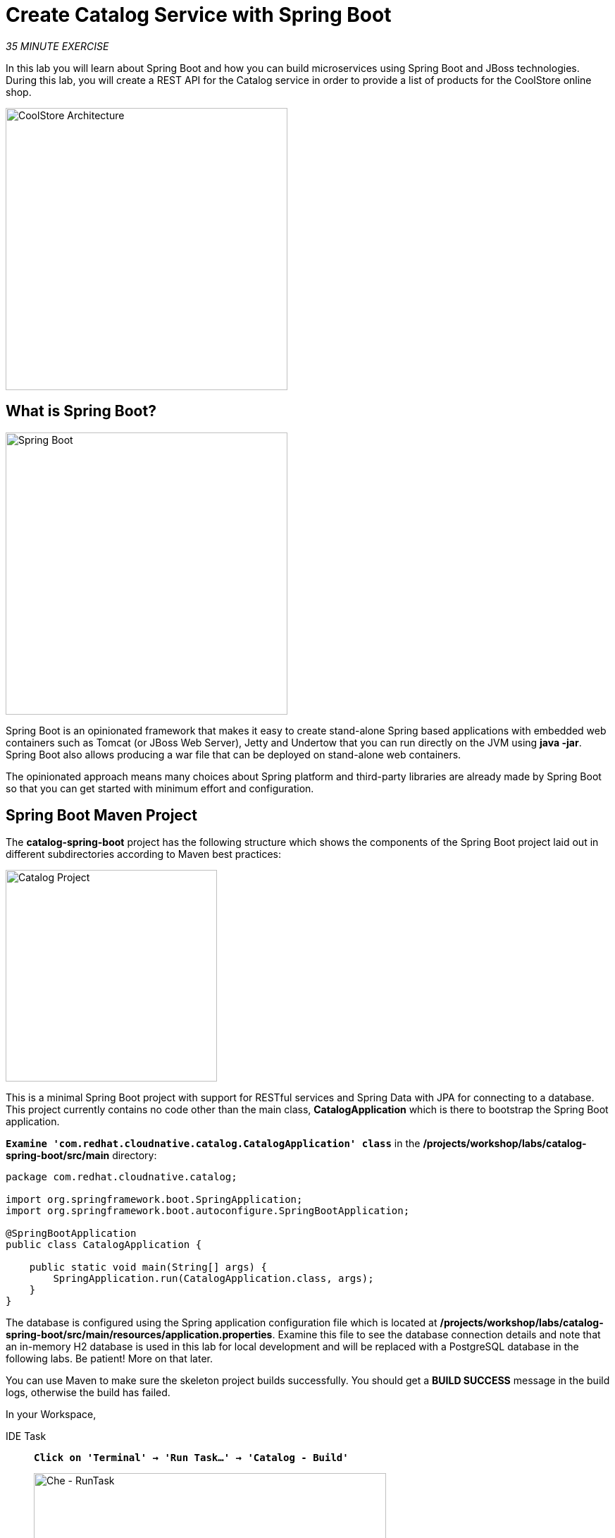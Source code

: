
:markup-in-source: verbatim,attributes,quotes
:PROJECT: %PROJECT%

= Create Catalog Service with Spring Boot
:navtitle: Create Catalog Service with Spring Boot

_35 MINUTE EXERCISE_

In this lab you will learn about Spring Boot and how you can build microservices 
using Spring Boot and JBoss technologies. During this lab, you will create a REST API for 
the Catalog service in order to provide a list of products for the CoolStore online shop.

image::coolstore-arch-catalog-spring-boot.png[CoolStore Architecture,400]

[#what_is_spring_boot]
== What is Spring Boot?

[sidebar]
--
image::spring-boot-logo.png[Spring Boot, 400]

Spring Boot is an opinionated framework that makes it easy to create stand-alone Spring based 
applications with embedded web containers such as Tomcat (or JBoss Web Server), Jetty and Undertow 
that you can run directly on the JVM using **java -jar**. Spring Boot also allows producing a war 
file that can be deployed on stand-alone web containers.

The opinionated approach means many choices about Spring platform and third-party libraries 
are already made by Spring Boot so that you can get started with minimum effort and configuration.
--

[#spring_boot_maven_project]
== Spring Boot Maven Project 

The **catalog-spring-boot** project has the following structure which shows the components of 
the Spring Boot project laid out in different subdirectories according to Maven best practices:

image::springboot-catalog-project.png[Catalog Project,300]

This is a minimal Spring Boot project with support for RESTful services and Spring Data with JPA for connecting
to a database. This project currently contains no code other than the main class, ***CatalogApplication***
which is there to bootstrap the Spring Boot application.

`*Examine 'com.redhat.cloudnative.catalog.CatalogApplication' class*` in the **/projects/workshop/labs/catalog-spring-boot/src/main** directory:

[source,java]
----
package com.redhat.cloudnative.catalog;

import org.springframework.boot.SpringApplication;
import org.springframework.boot.autoconfigure.SpringBootApplication;

@SpringBootApplication
public class CatalogApplication {

    public static void main(String[] args) {
        SpringApplication.run(CatalogApplication.class, args);
    }
}
----

The database is configured using the Spring application configuration file which is located at 
**/projects/workshop/labs/catalog-spring-boot/src/main/resources/application.properties**. Examine this file to see the database connection details 
and note that an in-memory H2 database is used in this lab for local development and will be replaced
with a PostgreSQL database in the following labs. Be patient! More on that later.

You can use Maven to make sure the skeleton project builds successfully. You should get a **BUILD SUCCESS** message 
in the build logs, otherwise the build has failed.

In your Workspace,

[tabs, subs="attributes+,+macros"]
====

IDE Task::
+
-- 
`*Click on 'Terminal' -> 'Run Task...' ->  'Catalog - Build'*`

image::che-runtask.png[Che - RunTask, 500]
--

CLI::
+
--
`*Execute the following commands in the '>_ workshop_tools' terminal window*`

[source,shell,subs="{markup-in-source}",role=copypaste]
----
cd /projects/workshop/labs/catalog-spring-boot
mvn clean package -DskipTests
----

NOTE: To open a '>_ workshop_tools' terminal window, `*click on 'Terminal' -> 'Open Terminal in specific container' ->  'workshop-tools'*`
--
====

Once successfully built, the resulting **catalog-1.0-SNAPSHOT.jar** is located in the **/projects/workshop/labs/catalog-spring-boot/target/** directory.
This is an uber-jar with all the dependencies required packaged in the **jar** to enable running the application with **java -jar**.

Now that the project is ready, let's get coding and create a domain model, data repository, and a  
RESTful endpoint to create the Catalog service:

image::springboot-catalog-arch.png[Catalog RESTful Service,640]

[#create_domain_model]
== Create the Domain Model

In your Workspace, `*create the '/projects/workshop/labs/catalog-spring-boot/src/main/java/com/redhat/cloudnative/catalog/Product.java' file`* 

[source,java,role=copypaste]
----
package com.redhat.cloudnative.catalog;

import java.io.Serializable;

import javax.persistence.Entity;
import javax.persistence.Id;
import javax.persistence.Table;

@Entity // <1> 
@Table(name = "PRODUCT") // <2> 
public class Product implements Serializable {
  
  private static final long serialVersionUID = 1L;

  @Id // <3> 
  private String itemId;
  
  private String name;
  
  private String description;
  
  private double price;

  public Product() {
  }
  
  public String getItemId() {
    return itemId;
  }

  public void setItemId(String itemId) {
    this.itemId = itemId;
  }

  public String getName() {
    return name;
  }

  public void setName(String name) {
    this.name = name;
  }

  public String getDescription() {
    return description;
  }

  public void setDescription(String description) {
    this.description = description;
  }

  public double getPrice() {
    return price;
  }

  public void setPrice(double price) {
    this.price = price;
  }

  @Override
  public String toString() {
    return "Product [itemId=" + itemId + ", name=" + name + ", price=" + price + "]";
  }
}
----
<1> **@Entity** marks the class as a JPA entity
<2> **@Table** customizes the table creation process by defining a table name and database constraint
<3> **@Id** marks the primary key for the table

[#create_data_repository]
== Create a Data Repository

Spring Data repository abstraction simplifies dealing with data models in Spring applications by 
reducing the amount of boilerplate code required to implement data access layers for various 
persistence stores. https://docs.spring.io/spring-data/jpa/docs/current/reference/html/#repositories.core-concepts[Repository and its sub-interfaces^] 
are the central concept in Spring Data which is a marker interface to provide 
data manipulation functionality for the entity class that is being managed. When the application starts, 
Spring finds all interfaces marked as repositories and for each interface found, the infrastructure 
configures the required persistent technologies and provides an implementation for the repository interface.

Create a new Java interface named **ProductRepository** in **com.redhat.cloudnative.catalog** package 
and extend https://docs.spring.io/spring-data/commons/docs/current/api/org/springframework/data/repository/CrudRepository.html[CrudRepository^] interface in order to indicate to Spring that you want to expose a complete set of methods to manipulate the entity.

In your Workspace, 
`*create the '/projects/workshop/labs/catalog-spring-boot/src/main/java/com/redhat/cloudnative/catalog/ProductRepository.java' file`*.

[source,java,role=copypaste]
----
package com.redhat.cloudnative.catalog;

import org.springframework.data.repository.CrudRepository;

public interface ProductRepository extends CrudRepository<Product, String> { // <1> 
}
----
<1> https://docs.spring.io/spring-data/commons/docs/current/api/org/springframework/data/repository/CrudRepository.html[CrudRepository^] interface 
in order to indicate to Spring that you want to expose a complete set of methods to manipulate the entity

That's it! Now that you have a domain model and a repository to retrieve the domain model, 
let's create a RESTful service that returns the list of products.

[#create_restful_service]
== Create a RESTful Service

Spring Boot uses Spring Web MVC as the default RESTful stack in Spring applications. Create 
a new Java class named **CatalogController** in **com.redhat.cloudnative.catalog** package.

In your Workspace, 
`*create the '/projects/workshop/labs/catalog-spring-boot/src/main/java/com/redhat/cloudnative/catalog/CatalogController.java' file`*.

[source,java,role=copypaste]
----
package com.redhat.cloudnative.catalog;

import java.util.List;
import java.util.Spliterator;
import java.util.stream.Collectors;
import java.util.stream.StreamSupport;

import org.springframework.beans.factory.annotation.Autowired;
import org.springframework.http.MediaType;
import org.springframework.web.bind.annotation.GetMapping;
import org.springframework.web.bind.annotation.RequestMapping;
import org.springframework.web.bind.annotation.ResponseBody;
import org.springframework.web.bind.annotation.RestController;

@RestController
@RequestMapping(value = "/api/catalog") // <1> 
public class CatalogController {

    @Autowired // <2> 
    private ProductRepository repository; // <3> 

    @ResponseBody
    @GetMapping(produces = MediaType.APPLICATION_JSON_VALUE)
    public List<Product> getAll() {
        Spliterator<Product> products = repository.findAll().spliterator();
        return StreamSupport.stream(products, false).collect(Collectors.toList());
    }
}
----
<1> **@RequestMapping** indicates the above REST service defines an endpoint that is accessible via **HTTP GET** at **/api/catalog**
<2> Spring Boot automatically provides an implementation for **ProductRepository** at runtime and injects it into the 
controller using the 
https://docs.spring.io/spring-boot/docs/current/reference/html/using-boot-spring-beans-and-dependency-injection.html[**@Autowired**^] annotation.
<3> the **repository** attribute on the controller class is used to retrieve the list of products from the databases. 

Now, let's build and package the updated **Catalog Service** using Maven.
In your Workspace,

[tabs, subs="attributes+,+macros"]
====

IDE Task::
+
-- 
`*Click on 'Terminal' -> 'Run Task...' ->  'Catalog - Build'*`

image::che-runtask.png[Che - RunTask, 500]
--

CLI::
+
--
`*Execute the following commands in the '>_ workshop_tools' terminal window*`

[source,shell,subs="{markup-in-source}",role=copypaste]
----
cd /projects/workshop/labs/catalog-spring-boot
mvn clean package -DskipTests
----

NOTE: To open a '>_ workshop_tools' terminal window, `*click on 'Terminal' -> 'Open Terminal in specific container' ->  'workshop-tools'*`
--
====

Once done, you can conviently run your service using **Spring Boot maven plugin** and test the endpoint. 


[tabs, subs="attributes+,+macros"]
====

IDE Task::
+
-- 
`*Click on 'Terminal' -> 'Run Task...' ->  'Catalog - Run'*`

image::che-runtask.png[Che - RunTask, 500]
--

CLI::
+
--
`*Execute the following commands in the '>_ workshop_tools' terminal window*`

[source,shell,subs="{markup-in-source}",role=copypaste]
----
cd /projects/workshop/labs/catalog-spring-boot
mvn spring-boot:run
----

NOTE: To open a '>_ workshop_tools' terminal window, `*click on 'Terminal' -> 'Open Terminal in specific container' ->  'workshop-tools'*`
--
====

When pop-ups appear, `*confirm you want to expose the 9000 port*`.

image::che-expose-9000-port.png[Che - Expose Port, 500]

And finally `*click on 'Open Link'*`.

image::che-open-9000-link.png[Che - Open Link, 500]

Your browser will be redirect on **your Catalog Service running inside your Workspace**.

image::catalog-service.png[Catalog Service,500]

[NOTE]
====
If you have the following result on the 'Preview' window, please `*click on the refresh icon of this same window`*,

image::che-preview-na.png[Che - Preview Not Available, 500]
====

Then `*click on 'Test it'*`. You should have the following output:

[source,json]
----
[{"itemId":"329299","name":"Red Fedora","desc":"Official Red Hat Fedora","price":34.99},...]
----

The REST API returned a JSON object representing the product list. Congratulations!

[#stop_service]
== Stop the Service

In your Workspace, stop the service as follows:

[tabs, subs="attributes+,+macros"]
====

IDE Task::
+
-- 
`*Enter Ctrl+c in the existing '>_ Catalog - Run' terminal window*`
--

CLI::
+
--
`*Enter Ctrl+c in the existing '>_ workshop_tools' terminal window*`
--
====

[#deploy_on_openshift]
== Deploy on OpenShift

It’s time to build and deploy your service on OpenShift. 

As you did previously, `*create a new Component, a New URL then Push it in to the OpenShift cluster*`
by using the following inputs:

[tabs, subs="attributes+,+macros"]
====

IDE Task::
+
-- 
`*Click on 'Terminal' -> 'Run Task...' ->  'Catalog - Create Component'*`

Then, `*click on 'Terminal' -> 'Run Task...' ->  'Catalog - Expose'*`

Finally, `*click on 'Terminal' -> 'Run Task...' ->  'Catalog - Push'*`

image::che-runtask.png[Che - RunTask, 500]
--

CLI::
+
--
`*Execute the following commands in the '>_ workshop_tools' terminal window*`

[source,shell,subs="{markup-in-source}",role=copypaste]
----
cd /projects/workshop/labs/catalog-spring-boot
odo component create --s2i 
----

`*Enter the following parameters in the interactive menu:*`

.OpenShift New Component
[%header,cols=2*]
|===
|Question 
|Answer

|Which component type do you wish to create
|**java**

|Which version of 'java' component type do you wish to create 
|**latest**

|Which input type do you wish to use for the component
|**binary**

|Location of context component, relative to '/projects/workshop/labs/catalog-spring-boot' (.)
|_Empty ('/projects/workshop/labs/catalog-spring-boot' by default)_

|Location of binary component, relative to '.'
|**target/catalog-1.0-SNAPSHOT.jar**

|What do you wish to name the new component (java-catalog-xxx)
|**catalog**

|Which application do you want the component to be associated with (app)
| **coolstore**

|Which project go you want the component to be created in
|_Empty ('user-stage' by default)_

|Do you wish to set advanced options
|_Empty ('No' by default)_

|===

`*Execute the following commands in the '>_ workshop_tools' terminal window*`

[source,shell,subs="{markup-in-source}",role=copypaste]
----
odo url create catalog --port 8080
odo push
----

NOTE: To open a '>_ workshop_tools' terminal window, `*click on 'Terminal' -> 'Open Terminal in specific container' ->  'workshop-tools'*`
--

====

Once this completes, your application should be up and running. OpenShift runs the different components of 
the application in one or more pods which are the unit of runtime deployment and consists of the running 
containers for the project. 

[#test_your_service]
== Test your Service

In the OpenShift Web Console, from the **Developer view**,
`*click on the 'Open URL' icon of the Catalog Service*`

image::openshift-catalog-topology.png[OpenShift - Catalog Topology, 700]

Your browser will be redirect on **your Catalog Service running on OpenShift**.

image::catalog-service.png[Catalog Service,500]

Then `*click on 'Test it'*`. You should have the following output:

[source,json]
----
[{"itemId":"329299","name":"Red Fedora","desc":"Official Red Hat Fedora","price":34.99},...]
----

Well done! You are ready to move on to the next lab.

